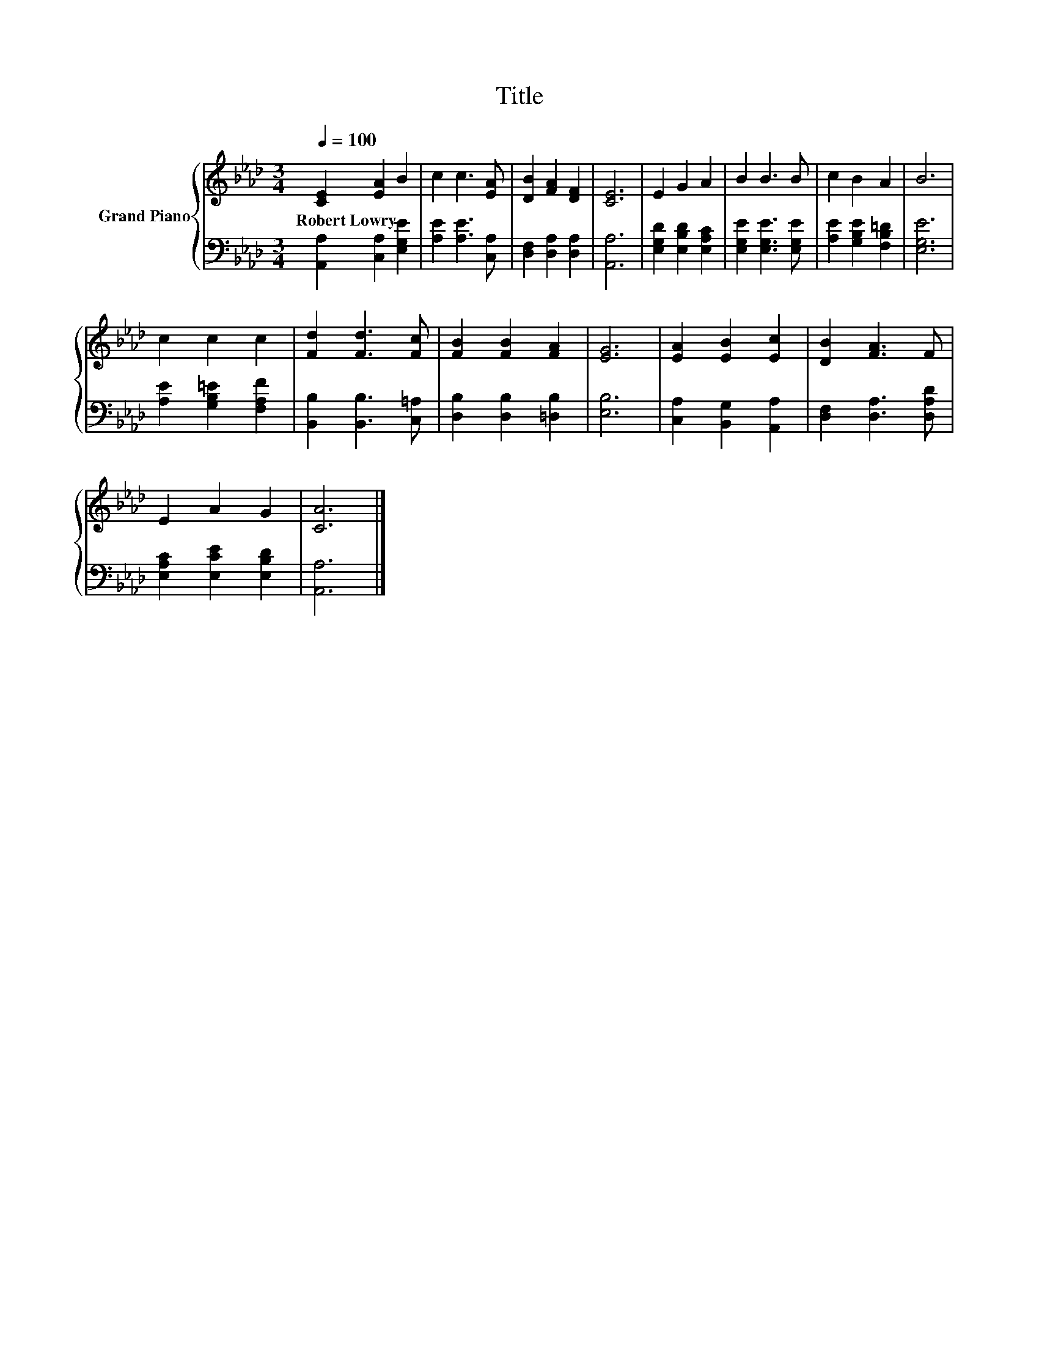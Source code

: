 X:1
T:Title
%%score { 1 | 2 }
L:1/8
Q:1/4=100
M:3/4
K:Ab
V:1 treble nm="Grand Piano"
V:2 bass 
V:1
 [CE]2 [EA]2 B2 | c2 c3 [EA] | [DB]2 [FA]2 [DF]2 | [CE]6 | E2 G2 A2 | B2 B3 B | c2 B2 A2 | B6 | %8
w: Robert~Lowry * *||||||||
 c2 c2 c2 | [Fd]2 [Fd]3 [Fc] | [FB]2 [FB]2 [FA]2 | [EG]6 | [EA]2 [EB]2 [Ec]2 | [DB]2 [FA]3 F | %14
w: ||||||
 E2 A2 G2 | [CA]6 |] %16
w: ||
V:2
 [A,,A,]2 [C,A,]2 [E,G,E]2 | [A,E]2 [A,E]3 [C,A,] | [D,F,]2 [D,A,]2 [D,A,]2 | [A,,A,]6 | %4
 [E,G,D]2 [E,B,D]2 [E,A,C]2 | [E,G,E]2 [E,G,E]3 [E,G,E] | [A,E]2 [G,B,E]2 [F,B,=D]2 | [E,G,E]6 | %8
 [A,E]2 [G,B,=E]2 [F,A,F]2 | [B,,B,]2 [B,,B,]3 [C,=A,] | [D,B,]2 [D,B,]2 [=D,B,]2 | [E,B,]6 | %12
 [C,A,]2 [B,,G,]2 [A,,A,]2 | [D,F,]2 [D,A,]3 [D,A,D] | [E,A,C]2 [E,CE]2 [E,B,D]2 | [A,,A,]6 |] %16

